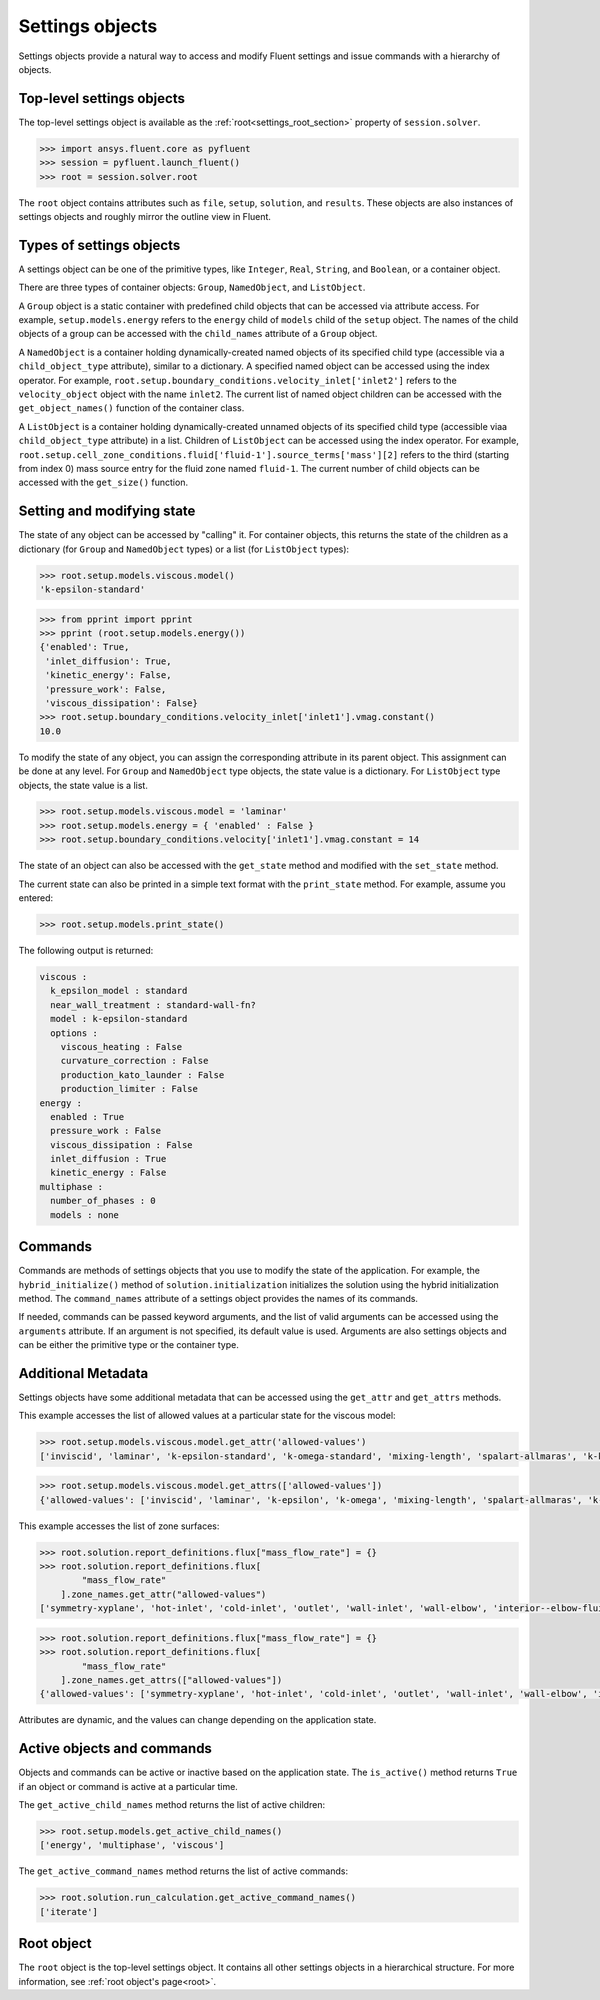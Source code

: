 .. _ref_settings:

Settings objects
================
Settings objects provide a natural way to access and modify Fluent settings and
issue commands with a hierarchy of objects.

Top-level settings objects
--------------------------

The top-level settings object is available as the :ref:`root<settings_root_section>`
property of ``session.solver``.

.. code-block::

  >>> import ansys.fluent.core as pyfluent
  >>> session = pyfluent.launch_fluent()
  >>> root = session.solver.root

The ``root`` object contains attributes such as ``file``, ``setup``,
``solution``, and ``results``.  These objects are also instances of settings
objects and roughly mirror the outline view in Fluent.

Types of settings objects
-------------------------

A settings object can be one of the primitive types, like ``Integer``, ``Real``,
``String``, and ``Boolean``, or a container object.

There are three types of container objects: ``Group``, ``NamedObject``, and
``ListObject``.

A ``Group`` object is a static container with predefined child objects that
can be accessed via attribute access. For example, ``setup.models.energy``
refers to the ``energy`` child of ``models`` child of the ``setup`` object. The
names of the child objects of a group can be accessed with the ``child_names``
attribute of a ``Group`` object.

A ``NamedObject`` is a container holding dynamically-created named objects of
its specified child type (accessible via a ``child_object_type`` attribute),
similar to a dictionary. A specified named object can be accessed using the
index operator. For example,
``root.setup.boundary_conditions.velocity_inlet['inlet2']`` refers to the
``velocity_object`` object with the name ``inlet2``. The current list of named
object children can be accessed with the ``get_object_names()`` function of the
container class.

A ``ListObject`` is a container holding dynamically-created unnamed objects of
its specified child type (accessible viaa  ``child_object_type`` attribute) in a
list. Children of ``ListObject`` can be accessed using the index operator. For
example,
``root.setup.cell_zone_conditions.fluid['fluid-1'].source_terms['mass'][2]``
refers to the third (starting from index 0) mass source entry for the fluid zone
named ``fluid-1``. The current number of child objects can be accessed with the
``get_size()`` function.
 

Setting and modifying state
---------------------------
The state of any object can be accessed by "calling" it. For container objects,
this returns the state of the children as a dictionary (for ``Group`` and
``NamedObject`` types) or a list (for ``ListObject`` types):

.. code-block::

  >>> root.setup.models.viscous.model()
  'k-epsilon-standard'

.. code-block::

  >>> from pprint import pprint
  >>> pprint (root.setup.models.energy())
  {'enabled': True,
   'inlet_diffusion': True,
   'kinetic_energy': False,
   'pressure_work': False,
   'viscous_dissipation': False}
  >>> root.setup.boundary_conditions.velocity_inlet['inlet1'].vmag.constant()
  10.0

To modify the state of any object, you can assign the corresponding attribute
in its parent object. This assignment can be done at any level. For ``Group``
and ``NamedObject`` type objects, the state value is a dictionary. For
``ListObject`` type objects, the state value is a list.

.. code-block::

  >>> root.setup.models.viscous.model = 'laminar'
  >>> root.setup.models.energy = { 'enabled' : False }
  >>> root.setup.boundary_conditions.velocity['inlet1'].vmag.constant = 14

The state of an object can also be accessed with the ``get_state`` method and
modified with the ``set_state`` method.

The current state can also be printed in a simple text format with the
``print_state`` method. For example, assume you entered:

.. code-block::

  >>> root.setup.models.print_state()

The following output is returned:
  
.. code-block::

  viscous :
    k_epsilon_model : standard
    near_wall_treatment : standard-wall-fn?
    model : k-epsilon-standard
    options :
      viscous_heating : False
      curvature_correction : False
      production_kato_launder : False
      production_limiter : False
  energy :
    enabled : True
    pressure_work : False
    viscous_dissipation : False
    inlet_diffusion : True
    kinetic_energy : False
  multiphase :
    number_of_phases : 0
    models : none

Commands
--------
Commands are methods of settings objects that you use to modify the state of
the application. For example, the ``hybrid_initialize()`` method of
``solution.initialization`` initializes the solution using the hybrid
initialization method. The ``command_names`` attribute of a settings object
provides the names of its commands.

If needed, commands can be passed keyword arguments, and the list of valid
arguments can be accessed using the ``arguments`` attribute.  If an argument is
not specified, its default value is used. Arguments are also settings objects
and can be either the primitive type or the container type.

Additional Metadata
-------------------

Settings objects have some additional metadata that can be accessed using the
``get_attr`` and ``get_attrs`` methods. 

This example accesses the list of allowed values at a particular state for the viscous
model:

.. code-block::

  >>> root.setup.models.viscous.model.get_attr('allowed-values')
  ['inviscid', 'laminar', 'k-epsilon-standard', 'k-omega-standard', 'mixing-length', 'spalart-allmaras', 'k-kl-w', 'transition-sst', 'reynolds-stress', 'scale-adaptive-simulation', 'detached-eddy-simulation', 'large-eddy-simulation']
  
.. code-block::

  >>> root.setup.models.viscous.model.get_attrs(['allowed-values'])
  {'allowed-values': ['inviscid', 'laminar', 'k-epsilon', 'k-omega', 'mixing-length', 'spalart-allmaras', 'k-kl-w', 'transition-sst', 'reynolds-stress', 'scale-adaptive-simulation', 'detached-eddy-simulation', 'large-eddy-simulation']}

This example accesses the list of zone surfaces:

.. code-block::

  >>> root.solution.report_definitions.flux["mass_flow_rate"] = {}
  >>> root.solution.report_definitions.flux[
          "mass_flow_rate"
      ].zone_names.get_attr("allowed-values")
  ['symmetry-xyplane', 'hot-inlet', 'cold-inlet', 'outlet', 'wall-inlet', 'wall-elbow', 'interior--elbow-fluid']

.. code-block::

  >>> root.solution.report_definitions.flux["mass_flow_rate"] = {}
  >>> root.solution.report_definitions.flux[
          "mass_flow_rate"
      ].zone_names.get_attrs(["allowed-values"])
  {'allowed-values': ['symmetry-xyplane', 'hot-inlet', 'cold-inlet', 'outlet', 'wall-inlet', 'wall-elbow', 'interior--elbow-fluid']}

Attributes are dynamic, and the values can change depending on the application
state.

Active objects and commands
---------------------------

Objects and commands can be active or inactive based on the application state.
The ``is_active()`` method returns ``True`` if an object or command
is active at a particular time.

The ``get_active_child_names`` method returns the list of
active children:

.. code-block::

  >>> root.setup.models.get_active_child_names()
  ['energy', 'multiphase', 'viscous']


The ``get_active_command_names`` method returns the list of active
commands:

.. code-block::

  >>> root.solution.run_calculation.get_active_command_names()
  ['iterate']


.. _settings_root_section:

Root object
-----------

The ``root`` object is the top-level settings object. It contains all other
settings objects in a hierarchical structure. For more information, see :ref:`root object's page<root>`.
